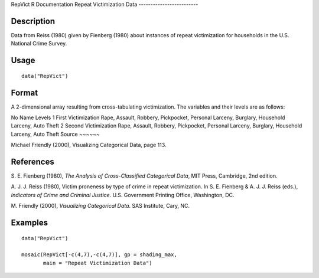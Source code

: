 RepVict
R Documentation
Repeat Victimization Data
-------------------------

Description
~~~~~~~~~~~

Data from Reiss (1980) given by Fienberg (1980) about instances of
repeat victimization for households in the U.S. National Crime
Survey.

Usage
~~~~~

::

    data("RepVict")

Format
~~~~~~

A 2-dimensional array resulting from cross-tabulating
victimization. The variables and their levels are as follows:

No
Name
Levels
1
First Victimization
Rape, Assault, Robbery, Pickpocket, Personal Larceny,
Burglary, Household Larceny, Auto Theft
2
Second Victimization
Rape, Assault, Robbery, Pickpocket, Personal Larceny,
Burglary, Household Larceny, Auto Theft
Source
~~~~~~

Michael Friendly (2000), Visualizing Categorical Data, page 113.

References
~~~~~~~~~~

S. E. Fienberg (1980),
*The Analysis of Cross-Classified Categorical Data*, MIT Press,
Cambridge, 2nd edition.

A. J. J. Reiss (1980), Victim proneness by type of crime in repeat
victimization. In S. E. Fienberg & A. J. J. Reiss (eds.),
*Indicators of Crime and Criminal Justice*. U.S. Government
Printing Office, Washington, DC.

M. Friendly (2000), *Visualizing Categorical Data*. SAS Institute,
Cary, NC.

Examples
~~~~~~~~

::

    data("RepVict")
    
    mosaic(RepVict[-c(4,7),-c(4,7)], gp = shading_max,
           main = "Repeat Victimization Data")


